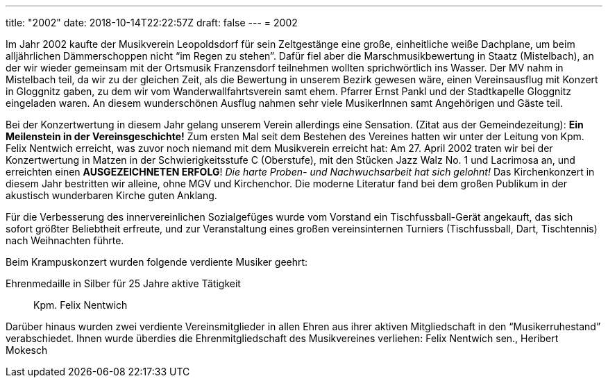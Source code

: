 ---
title: "2002"
date: 2018-10-14T22:22:57Z
draft: false
---
= 2002

Im Jahr 2002 kaufte der Musikverein Leopoldsdorf für sein Zeltgestänge eine große, einheitliche weiße Dachplane, um beim alljährlichen Dämmerschoppen nicht "`im Regen zu stehen`".
Dafür fiel aber die Marschmusikbewertung in Staatz (Mistelbach), an der wir wieder gemeinsam mit der Ortsmusik Franzensdorf teilnehmen wollten sprichwörtlich ins Wasser.
Der MV nahm in Mistelbach teil, da wir zu der gleichen Zeit, als die Bewertung in unserem Bezirk gewesen wäre, einen Vereinsausflug mit Konzert in Gloggnitz gaben, zu dem wir vom Wanderwallfahrtsverein samt ehem.
Pfarrer Ernst Pankl und der Stadtkapelle Gloggnitz eingeladen waren.
An diesem wunderschönen Ausflug nahmen sehr viele MusikerInnen samt Angehörigen und Gäste teil.

Bei der Konzertwertung in diesem Jahr gelang unserem Verein allerdings eine Sensation.
(Zitat aus der Gemeindezeitung):  *Ein Meilenstein in der Vereinsgeschichte!*  Zum ersten Mal seit dem Bestehen des Vereines hatten wir unter der Leitung von Kpm.
Felix Nentwich erreicht, was zuvor noch niemand mit dem Musikverein erreicht hat: Am 27.
April 2002 traten wir bei der Konzertwertung in Matzen in der Schwierigkeitsstufe C (Oberstufe), mit den Stücken Jazz Walz No.
1 und Lacrimosa an, und erreichten einen *AUSGEZEICHNETEN ERFOLG*!  _Die harte Proben- und Nachwuchsarbeit hat sich gelohnt!_  Das Kirchenkonzert in diesem Jahr bestritten wir alleine, ohne MGV und Kirchenchor.
Die moderne Literatur fand bei dem großen Publikum in der akustisch wunderbaren Kirche guten Anklang.

Für die Verbesserung des innervereinlichen Sozialgefüges wurde vom Vorstand ein Tischfussball-Gerät angekauft, das sich sofort größter Beliebtheit erfreute, und zur Veranstaltung eines großen vereinsinternen Turniers (Tischfussball, Dart, Tischtennis) nach Weihnachten führte.

Beim Krampuskonzert wurden folgende verdiente Musiker geehrt:

Ehrenmedaille in Silber für 25 Jahre aktive Tätigkeit:: Kpm. Felix Nentwich

Darüber hinaus wurden zwei verdiente Vereinsmitglieder in allen Ehren aus ihrer aktiven Mitgliedschaft in den "`Musikerruhestand`" verabschiedet.
Ihnen wurde überdies die Ehrenmitgliedschaft des Musikvereines verliehen: Felix Nentwich sen., Heribert Mokesch
